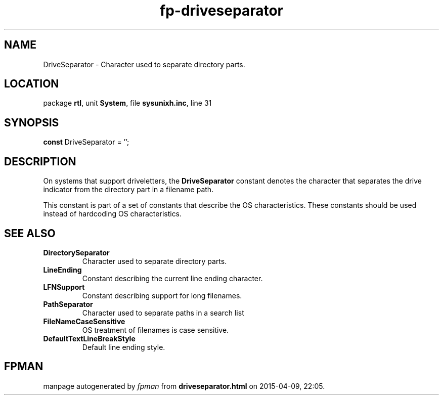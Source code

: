 .\" file autogenerated by fpman
.TH "fp-driveseparator" 3 "2014-03-14" "fpman" "Free Pascal Programmer's Manual"
.SH NAME
DriveSeparator - Character used to separate directory parts.
.SH LOCATION
package \fBrtl\fR, unit \fBSystem\fR, file \fBsysunixh.inc\fR, line 31
.SH SYNOPSIS
\fBconst\fR DriveSeparator = '\fI\fR';

.SH DESCRIPTION
On systems that support driveletters, the \fBDriveSeparator\fR constant denotes the character that separates the drive indicator from the directory part in a filename path.

This constant is part of a set of constants that describe the OS characteristics. These constants should be used instead of hardcoding OS characteristics.


.SH SEE ALSO
.TP
.B DirectorySeparator
Character used to separate directory parts.
.TP
.B LineEnding
Constant describing the current line ending character.
.TP
.B LFNSupport
Constant describing support for long filenames.
.TP
.B PathSeparator
Character used to separate paths in a search list
.TP
.B FileNameCaseSensitive
OS treatment of filenames is case sensitive.
.TP
.B DefaultTextLineBreakStyle
Default line ending style.

.SH FPMAN
manpage autogenerated by \fIfpman\fR from \fBdriveseparator.html\fR on 2015-04-09, 22:05.

